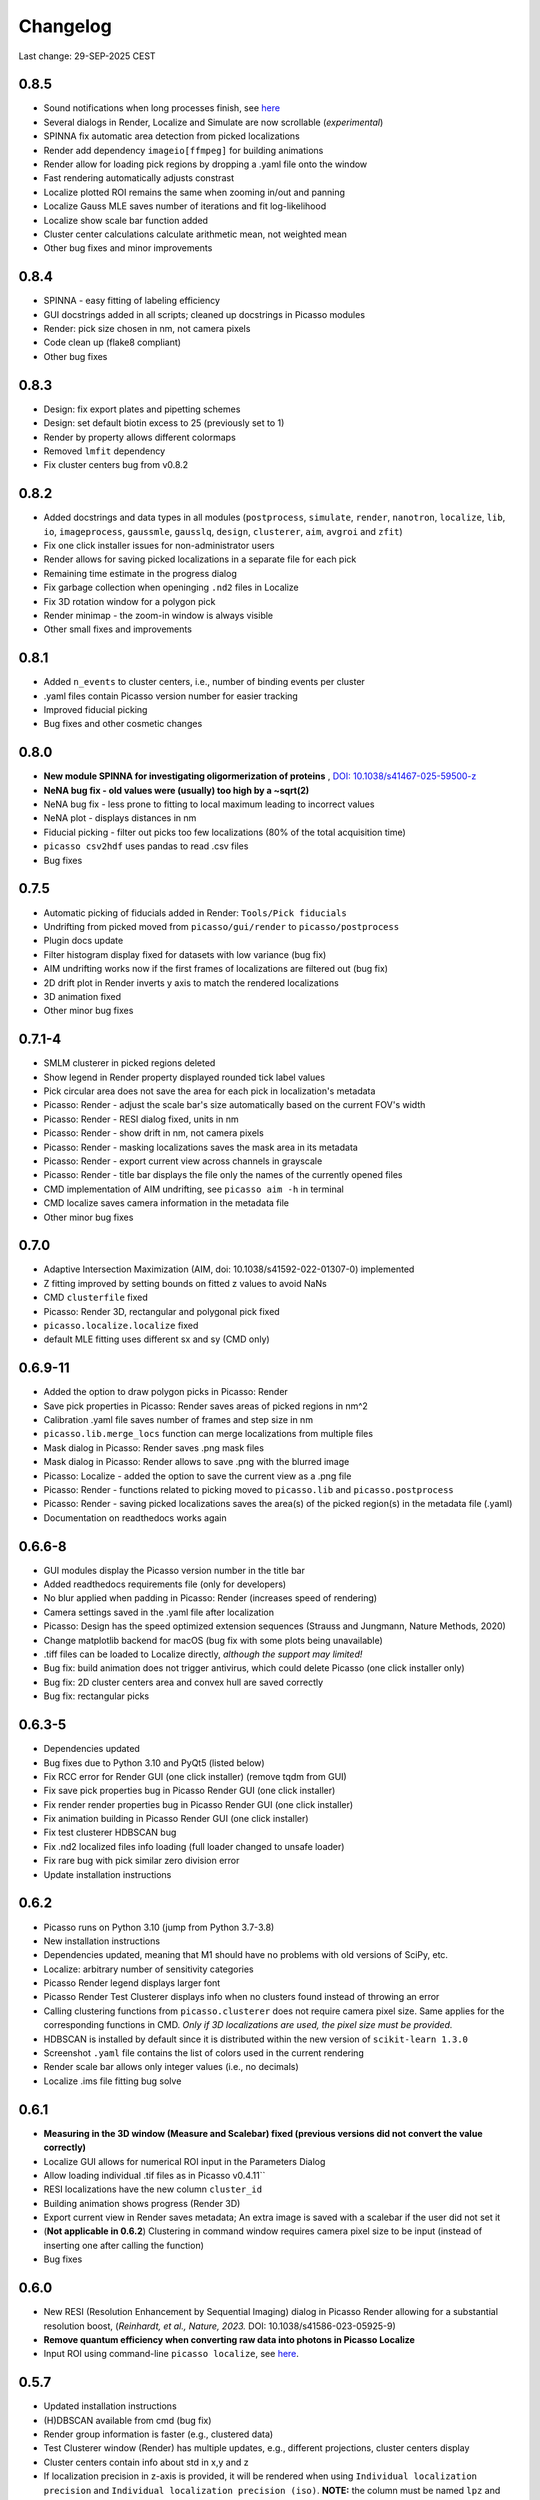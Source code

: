 Changelog
=========

Last change: 29-SEP-2025 CEST

0.8.5
-----
- Sound notifications when long processes finish, see `here <https://picassosr.readthedocs.io/en/latest/others.html>`_
- Several dialogs in Render, Localize and Simulate are now scrollable (*experimental*)
- SPINNA fix automatic area detection from picked localizations
- Render add dependency ``imageio[ffmpeg]`` for building animations
- Render allow for loading pick regions by dropping a .yaml file onto the window
- Fast rendering automatically adjusts constrast
- Localize plotted ROI remains the same when zooming in/out and panning
- Localize Gauss MLE saves number of iterations and fit log-likelihood
- Localize show scale bar function added
- Cluster center calculations calculate arithmetic mean, not weighted mean
- Other bug fixes and minor improvements

0.8.4
-----
- SPINNA - easy fitting of labeling efficiency
- GUI docstrings added in all scripts; cleaned up docstrings in Picasso modules
- Render: pick size chosen in nm, not camera pixels
- Code clean up (flake8 compliant)
- Other bug fixes

0.8.3
-----
- Design: fix export plates and pipetting schemes
- Design: set default biotin excess to 25 (previously set to 1)
- Render by property allows different colormaps
- Removed ``lmfit`` dependency
- Fix cluster centers bug from v0.8.2

0.8.2
-----
- Added docstrings and data types in all modules (``postprocess``, ``simulate``, ``render``, ``nanotron``, ``localize``, ``lib``, ``io``, ``imageprocess``, ``gaussmle``, ``gausslq``, ``design``, ``clusterer``, ``aim``, ``avgroi`` and ``zfit``)
- Fix one click installer issues for non-administrator users
- Render allows for saving picked localizations in a separate file for each pick
- Remaining time estimate in the progress dialog
- Fix garbage collection when openinging ``.nd2`` files in Localize
- Fix 3D rotation window for a polygon pick
- Render minimap - the zoom-in window is always visible
- Other small fixes and improvements

0.8.1
-----
- Added ``n_events`` to cluster centers, i.e., number of binding events per cluster
- .yaml files contain Picasso version number for easier tracking
- Improved fiducial picking
- Bug fixes and other cosmetic changes

0.8.0
-----
- **New module SPINNA for investigating oligormerization of proteins** , `DOI: 10.1038/s41467-025-59500-z <https://doi.org/10.1038/s41467-025-59500-z>`_
- **NeNA bug fix - old values were (usually) too high by a ~sqrt(2)**
- NeNA bug fix - less prone to fitting to local maximum leading to incorrect values
- NeNA plot - displays distances in nm
- Fiducial picking - filter out picks too few localizations (80% of the total acquisition time)
- ``picasso csv2hdf`` uses pandas to read .csv files
- Bug fixes

0.7.5
-----
- Automatic picking of fiducials added in Render: ``Tools/Pick fiducials``
- Undrifting from picked moved from ``picasso/gui/render`` to ``picasso/postprocess``
- Plugin docs update
- Filter histogram display fixed for datasets with low variance (bug fix)
- AIM undrifting works now if the first frames of localizations are filtered out (bug fix)
- 2D drift plot in Render inverts y axis to match the rendered localizations
- 3D animation fixed
- Other minor bug fixes

0.7.1-4
-------
- SMLM clusterer in picked regions deleted
- Show legend in Render property displayed rounded tick label values
- Pick circular area does not save the area for each pick in localization's metadata 
- Picasso: Render - adjust the scale bar's size automatically based on the current FOV's width
- Picasso: Render - RESI dialog fixed, units in nm
- Picasso: Render - show drift in nm, not camera pixels
- Picasso: Render - masking localizations saves the mask area in its metadata
- Picasso: Render - export current view across channels in grayscale
- Picasso: Render - title bar displays the file only the names of the currently opened files
- CMD implementation of AIM undrifting, see ``picasso aim -h`` in terminal
- CMD localize saves camera information in the metadata file
- Other minor bug fixes

0.7.0
-----
- Adaptive Intersection Maximization (AIM, doi: 10.1038/s41592-022-01307-0) implemented
- Z fitting improved by setting bounds on fitted z values to avoid NaNs
- CMD ``clusterfile`` fixed 
- Picasso: Render 3D, rectangular and polygonal pick fixed
- ``picasso.localize.localize`` fixed
- default MLE fitting uses different sx and sy (CMD only)

0.6.9-11
--------
- Added the option to draw polygon picks in Picasso: Render
- Save pick properties in Picasso: Render saves areas of picked regions in nm^2
- Calibration .yaml file saves number of frames and step size in nm
- ``picasso.lib.merge_locs`` function can merge localizations from multiple files
- Mask dialog in Picasso: Render saves .png mask files
- Mask dialog in Picasso: Render allows to save .png with the blurred image
- Picasso: Localize - added the option to save the current view as a .png file
- Picasso: Render - functions related to picking moved to ``picasso.lib`` and ``picasso.postprocess``
- Picasso: Render - saving picked localizations saves the area(s) of the picked region(s) in the metadata file (.yaml)
- Documentation on readthedocs works again

0.6.6-8
-------
- GUI modules display the Picasso version number in the title bar
- Added readthedocs requirements file (only for developers)
- No blur applied when padding in Picasso: Render (increases speed of rendering)
- Camera settings saved in the .yaml file after localization
- Picasso: Design has the speed optimized extension sequences (Strauss and Jungmann, Nature Methods, 2020)
- Change matplotlib backend for macOS (bug fix with some plots being unavailable)
- .tiff files can be loaded to Localize directly, *although the support may limited!*
- Bug fix: build animation does not trigger antivirus, which could delete Picasso (one click installer only)
- Bug fix: 2D cluster centers area and convex hull are saved correctly
- Bug fix: rectangular picks

0.6.3-5
-------
- Dependencies updated
- Bug fixes due to Python 3.10 and PyQt5 (listed below)
- Fix RCC error for Render GUI (one click installer) (remove tqdm from GUI)
- Fix save pick properties bug in Picasso Render GUI (one click installer)
- Fix render render properties bug in Picasso Render GUI (one click installer)
- Fix animation building in Picasso Render GUI (one click installer)
- Fix test clusterer HDBSCAN bug
- Fix .nd2 localized files info loading (full loader changed to unsafe loader)
- Fix rare bug with pick similar zero division error
- Update installation instructions

0.6.2
-----
- Picasso runs on Python 3.10 (jump from Python 3.7-3.8)
- New installation instructions
- Dependencies updated, meaning that M1 should have no problems with old versions of SciPy, etc.
- Localize: arbitrary number of sensitivity categories
- Picasso Render legend displays larger font
- Picasso Render Test Clusterer displays info when no clusters found instead of throwing an error
- Calling clustering functions from ``picasso.clusterer`` does not require camera pixel size. Same applies for the corresponding functions in CMD. *Only if 3D localizations are used, the pixel size must be provided.*
- HDBSCAN is installed by default since it is distributed within the new version of ``scikit-learn 1.3.0``
- Screenshot ``.yaml`` file contains the list of colors used in the current rendering
- Render scale bar allows only integer values (i.e., no decimals)
- Localize .ims file fitting bug solve

0.6.1
-----
- **Measuring in the 3D window (Measure and Scalebar) fixed (previous versions did not convert the value correctly)**
- Localize GUI allows for numerical ROI input in the Parameters Dialog
- Allow loading individual .tif files as in Picasso v0.4.11``
- RESI localizations have the new column ``cluster_id``
- Building animation shows progress (Render 3D)
- Export current view in Render saves metadata; An extra image is saved with a scalebar if the user did not set it
- (**Not applicable in 0.6.2**) Clustering in command window requires camera pixel size to be input (instead of inserting one after calling the function)
- Bug fixes

0.6.0
-----
- New RESI (Resolution Enhancement by Sequential Imaging) dialog in Picasso Render allowing for a substantial resolution boost, (*Reinhardt, et al., Nature, 2023.* DOI: 10.1038/s41586-023-05925-9)
- **Remove quantum efficiency when converting raw data into photons in Picasso Localize**
- Input ROI using command-line ``picasso localize``, see `here <https://picassosr.readthedocs.io/en/latest/cmd.html>`_.

0.5.7
-----
- Updated installation instructions
- (H)DBSCAN available from cmd (bug fix)
- Render group information is faster (e.g., clustered data)
- Test Clusterer window (Render) has multiple updates, e.g., different projections, cluster centers display
- Cluster centers contain info about std in x,y and z
- If localization precision in z-axis is provided, it will be rendered when using ``Individual localization precision`` and ``Individual localization precision (iso)``. **NOTE:** the column must be named ``lpz`` and have the same units as ``lpx`` and ``lpy``.
- Number of CPU cores used in multiprocessing limited at 60
- Updated 3D rendering and clustering documentation
- Bug fixes

0.5.5-6
-------
- Cluster info is saved in ``_cluster_centers.hdf5`` files which are created when ``Save cluster centers`` box is ticked
- Cluster centers contain info about group, mean frame (saved as ``frame``), standard deviation frame, area/volume and convex hull
- ``gist_rainbow`` is used for rendering properties
- NeNA can be calculated many times
- Bug fixes

0.5.0-4
-------
- 3D rendering rotation window
- Multiple .hdf5 files can be loaded when using File->Open
- Localizations can be combined when saving
- Render window restart (Remove all localizations)
- Multiple pyplot colormaps available in Render
- View->Files in Render substantially changed (many new colors, close button works, etc)
- Changing Render's FOV with W, A, S and D
- Render's FOV can be numerically changed, saved and loaded in View->Info
- Pick similar is much faster
- Remove localization in picks
- Fast rendering (display a fraction of localizations)
- .txt file with drift can be applied to localizations in Render
- New clustering algorithm (SMLM clusterer)
- Test clusterer window in Render
- Option to calculate cluster centers
- Nearest neighbor analysis in Render
- Numerical filter in Filter
- New file format in Localize - .nd2 
- Localize can read NDTiffStack.tif files
- Docstrings for Render
- Sensitivity is a float number in Server: Watcher
- `Plugins <https://picassosr.readthedocs.io/en/latest/plugins.html>`_ can be added to all Picasso modules
- Many other improvements, bug fixes, etc.


0.4.6-11
--------
- Logging for Watcher of Picasso Server
- Mode for multiple parameter groups for Watcher
- Fix for installation on Mac systems
- Various bugfixes


0.4.2-5
-------
- Added more docstrings / documentation for Picasso Server
- Import and export for handling IMS (Imaris) files
- Fixed a bug where GPUFit was greyed out, added better installation instructions for GPUfit
- More documentation
- Added dockerfile


0.4.1
-----
- Fixed a bug in installation


0.4.0
-----
-  Added new module "Picasso Server"